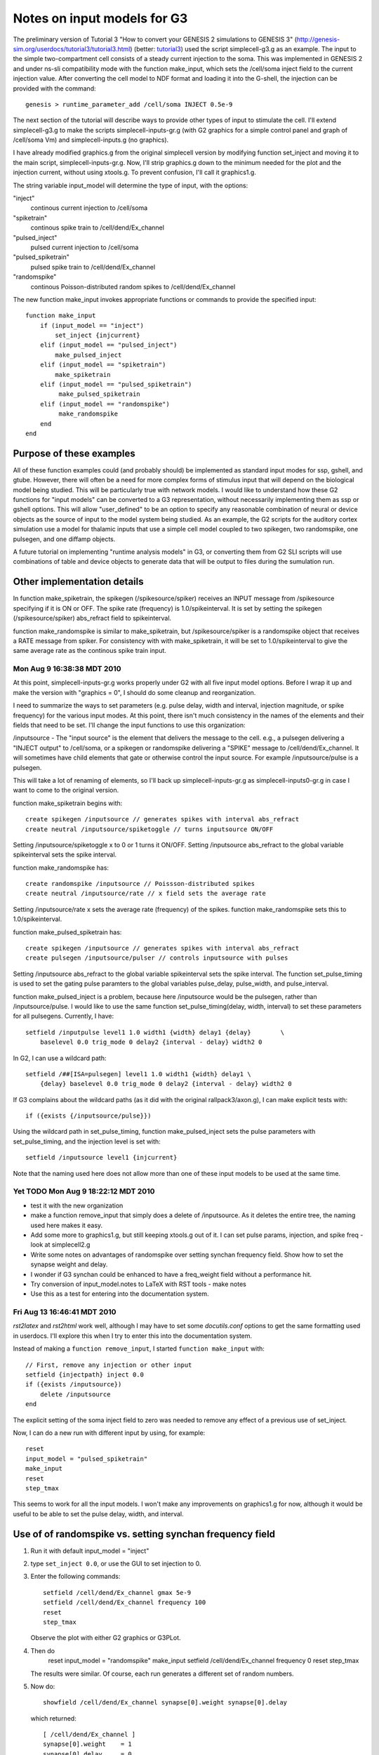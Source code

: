 Notes on input models for G3
============================

The preliminary version of Tutorial 3 "How to convert your GENESIS 2
simulations to GENESIS 3"
(http://genesis-sim.org/userdocs/tutorial3/tutorial3.html) (better:
`tutorial3 <../tutorial3/tutorial3.html>`_) used the script
simplecell-g3.g as an example.  The input to the simple
two-compartment cell consists of a steady current injection to the
soma.  This was implemented in GENESIS 2 and under ns-sli
compatibility mode with the function make_input, which sets the
/cell/soma inject field to the current injection value.  After
converting the cell model to NDF format and loading it into the
G-shell, the injection can be provided with the command::

    genesis > runtime_parameter_add /cell/soma INJECT 0.5e-9

The next section of the tutorial will describe ways to provide other types
of input to stimulate the cell.  I'll extend simplecell-g3.g to make the
scripts simplecell-inputs-gr.g (with G2 graphics for a simple control
panel and graph of /cell/soma Vm) and simplecell-inputs.g (no graphics).


I have already modified graphics.g from the original simplecell version by
modifying function set_inject and moving it to the main script,
simplecell-inputs-gr.g.  Now, I'll strip graphics.g down to the minimum
needed for the plot and the injection current, without using xtools.g.  To
prevent confusion, I'll call it graphics1.g.

The string variable input_model will determine the type of input, with the options:

"inject"
    continous current injection to /cell/soma

"spiketrain"
    continous spike train to /cell/dend/Ex_channel

"pulsed_inject"
    pulsed current injection to /cell/soma

"pulsed_spiketrain"
    pulsed spike train to /cell/dend/Ex_channel

"randomspike"
    continous Poisson-distributed random spikes to /cell/dend/Ex_channel

The new function make_input invokes appropriate functions or commands to
provide the specified input::

    function make_input
        if (input_model == "inject")
	    set_inject {injcurrent}
        elif (input_model == "pulsed_inject")
	    make_pulsed_inject
        elif (input_model == "spiketrain")
	    make_spiketrain
        elif (input_model == "pulsed_spiketrain")
             make_pulsed_spiketrain
        elif (input_model == "randomspike")
             make_randomspike
        end
    end

Purpose of these examples
-------------------------

All of these function examples could (and probably should) be implemented
as standard input modes for ssp, gshell, and gtube.  However, there will
often be a need for more complex forms of stimulus input that will depend
on the biological model being studied.  This will be particularly true with
network models.  I would like to understand how these G2 functions for
"input models" can be converted to a G3 representation, without necessarily
implementing them as ssp or gshell options.  This will allow "user_defined"
to be an option to specify any reasonable combination of neural or device
objects as the source of input to the model system being studied.  As an
example,  the G2 scripts for the auditory cortex simulation use a model
for thalamic inputs that use a simple cell model coupled to two spikegen, two
randomspike, one pulsegen, and one diffamp objects.

A future tutorial on implementing "runtime analysis models" in G3, or
converting them from G2 SLI scripts will use combinations of table and
device objects to generate data that will be output to files during
the sumulation run.

Other implementation details
----------------------------

In function make_spiketrain, the spikegen (/spikesource/spiker) receives an
INPUT message from /spikesource specifying if it is ON or OFF.  The spike
rate (frequency) is 1.0/spikeinterval.  It is set by setting the spikegen
(/spikesource/spiker) abs_refract field to spikeinterval.

function make_randomspike is similar to make_spiketrain, but
/spikesource/spiker is a randomspike object that receives a RATE message
from spiker.  For consistency with with make_spiketrain, it will be set
to 1.0/spikeinterval to give the same average rate as the continous spike
train input.

Mon Aug  9 16:38:38 MDT 2010
~~~~~~~~~~~~~~~~~~~~~~~~~~~~

At this point, simplecell-inputs-gr.g works properly under G2 with all five
input model options.  Before I wrap it up and make the version with
"graphics = 0", I should do some cleanup and reorganization.

I need to summarize the ways to set parameters (e.g. pulse delay, width and
interval, injection magnitude, or spike frequency) for the various
input modes.  At this point, there isn't much consistency in the names
of the elements and their fields that need to be set.   I'll change
the input functions to use this organization:

/inputsource - The "input source" is the element that delivers the message
to the cell.  e.g., a pulsegen delivering a "INJECT output" to /cell/soma,
or a spikegen or randomspike delivering a "SPIKE" message to
/cell/dend/Ex_channel.  It will sometimes have child elements that gate or
otherwise control the input source.   For example /inputsource/pulse is
a pulsegen.

This will take a lot of renaming of elements, so I'll back up
simplecell-inputs-gr.g as simplecell-inputs0-gr.g in case I want to come to
the original version.

function make_spiketrain begins with::

    create spikegen /inputsource // generates spikes with interval abs_refract
    create neutral /inputsource/spiketoggle // turns inputsource ON/OFF

Setting /inputsource/spiketoggle x to 0 or 1 turns it ON/OFF.
Setting /inputsource abs_refract to the global variable spikeinterval
sets the spike interval.

function make_randomspike has::

    create randomspike /inputsource // Poissson-distributed spikes
    create neutral /inputsource/rate // x field sets the average rate

Setting /inputsource/rate x sets the average rate (frequency) of the
spikes.   function make_randomspike sets this to 1.0/spikeinterval.

function make_pulsed_spiketrain has::

    create spikegen /inputsource // generates spikes with interval abs_refract
    create pulsegen /inputsource/pulser // controls inputsource with pulses

Setting /inputsource abs_refract to the global variable spikeinterval
sets the spike interval.  The function set_pulse_timing is used to set
the gating pulse paramters to the global variables pulse_delay,
pulse_width, and pulse_interval.

function make_pulsed_inject is a problem, because here /inputsource would
be the pulsegen, rather than /inputsource/pulse.  I would like to use the
same function set_pulse_timing(delay, width, interval) to set these
parameters for all pulsegens.  Currently, I have::

    setfield /inputpulse level1 1.0 width1 {width} delay1 {delay}	 \
	baselevel 0.0 trig_mode 0 delay2 {interval - delay} width2 0

In G2, I can use a wildcard path::

    setfield /##[ISA=pulsegen] level1 1.0 width1 {width} delay1 \
        {delay} baselevel 0.0 trig_mode 0 delay2 {interval - delay} width2 0

If G3 complains about the wildcard paths (as it did with the original
rallpack3/axon.g), I can make explicit tests with::
 
    if ({exists {/inputsource/pulse}})

Using the wildcard path in set_pulse_timing, function make_pulsed_inject
sets the pulse parameters with set_pulse_timing, and the injection level
is set with::

    setfield /inputsource level1 {injcurrent} 

Note that the naming used here does not allow more than one of these input
models to be used at the same time.

Yet TODO Mon Aug  9 18:22:12 MDT 2010
~~~~~~~~~~~~~~~~~~~~~~~~~~~~~~~~~~~~~

* test it with the new organization

* make a function remove_input that simply does a delete of /inputsource.
  As it deletes the entire tree, the naming used here makes it easy.

* Add some more to graphics1.g, but still keeping xtools.g out of it.  I can 
  set pulse params, injection, and spike freq  - look at simplecell2.g

* Write some notes on advantages of randomspike over setting synchan
  frequency field.  Show how to set the synapse weight and delay.

* I wonder if G3 synchan could be enhanced to have a freq_weight field
  without a performance hit.

* Try conversion of input_model.notes to LaTeX with RST tools - make notes

* Use this as a test for entering into the documentation system.

Fri Aug 13 16:46:41 MDT 2010
~~~~~~~~~~~~~~~~~~~~~~~~~~~~

*rst2latex* and *rst2html* work well, although I may have to set some
*docutils.conf* options to get the same formatting used in userdocs.
I'll explore this when I try to enter this into the documentation system.

Instead of making a ``function remove_input``, I started ``function
make_input`` with::

    // First, remove any injection or other input
    setfield {injectpath} inject 0.0
    if ({exists /inputsource})
   	delete /inputsource
    end

The explicit setting of the soma inject field to zero was needed to
remove any effect of a previous use of set_inject.

Now, I can do a new run with different input by using, for example::

    reset
    input_model = "pulsed_spiketrain" 
    make_input
    reset
    step_tmax

This seems to work for all the input models.  I won't make any improvements
on graphics1.g for now, although it would be useful to be able to set
the pulse delay, width, and interval.

Use of of randomspike vs. setting synchan frequency field
---------------------------------------------------------

1. Run it with default input_model = "inject"

2. type ``set_inject 0.0``, or use the GUI to set injection to 0.

3. Enter the following commands::

        setfield /cell/dend/Ex_channel gmax 5e-9
        setfield /cell/dend/Ex_channel frequency 100
        reset
        step_tmax

   Observe the plot with either G2 graphics or G3PLot.

4. Then do
        reset
        input_model = "randomspike"
        make_input
        setfield /cell/dend/Ex_channel frequency 0 
        reset
        step_tmax

   The results were similar.  Of course, each run generates a different
   set of random numbers.

5.  Now do::

        showfield /cell/dend/Ex_channel synapse[0].weight synapse[0].delay

    which returned::

        [ /cell/dend/Ex_channel ]
        synapse[0].weight    = 1
        synapse[0].delay     = 0

    Then do::

        setfield /cell/dend/Ex_channel synapse[0].weight 0.2
        reset
        step_tmax

    This gives a lower spiking rate.

The point of this exercise is that there are two ways to produce a
Poissson-distributed random spike train with a given average frequency.
Simply setting the synchan frequency field to a non-zero value can produce
the same effect as delivering spikes from a randomspike object.
However, the only way to adjust the effect of the built-in random activation
is to change the gmax for the synchan, which will also affect any other
synaptic connections from other neurons in a network.  Perhaps the G3
implementation of sychan should allow for a "rand_activation_weight".

The Big Question
----------------

The GENESIS 2 tutorial "Building a cell without the cell reader"
(http://www.genesis-sim.org/GENESIS/UGTD/Tutorials/genprog/tut3-4-lite.html)
describes the linkage between compartments and their channels using a
figure that illustrates the messages between them.  The G2 cell reader adds
these messages automatically, and there is usually no need to set them up
with the addmsg command.

**Question for Hugo:**

The figure below shows the relationships and messages between the objects
that are used in function *make_pulsed_spiketrain*.

.. image:: images/pulsed_spiketrain_objects.png 

A G2 tutorial based on these examples would use figures like this to
explain how to set up this circuitry with SLI scripting and the ``addmsg``
command.  I assume that G3 does not use this sort of messaging.  What is an
appropriate way to describe the relationshios between these objects in G3?
Looking ahead to a possible Python-based syntax for G3, how would we want
to specify that a group of objects are connected in this way?  I would like
to retain the object-oriented paradigm, but wonder if we want to use the
same SLI message syntax for G3.

**NOTE**: both rst2latex and rst2newlatex had problems with the image
above.  I have notes in RST.txt and will come back to this later when I
work with the documentations system.

Testing with ns-sli
-------------------

***Mon Aug 16 21:32:18 MDT 2010** After 2010-08-16 14:39
neurospaces_upgrade:

simplecell-inputs.g has graphics = 0.

Try with default input_model = "inject"
$ ns-sli simplecell-inputs.g
$ plotVm Vm.out -- looks good.

Try with input_model = "pulsed_inject" : it doesn't like the wildcard
'/##[ISA=pulsegen]' in function set_pulse_timing.  I'll change it to use::

    if ({exists {/inputsource/pulse}})
        setfield /inputsource/pulse level1 1.0 width1 {width} delay1 {delay} \
            baselevel 0.0 trig_mode 0 delay2 {interval - delay} width2 0
    end
    if (input_model == "pulsed_inject")
        setfield /inputsource level1 1.0 width1 {width} delay1 {delay} \
            baselevel 0.0 trig_mode 0 delay2 {interval - delay} width2 0
    end

This solved one problem, but I get errors::

  <simplecell-inputs.g> line 108
  ... <simplecell-inputs.g> line 148
  ... <simplecell-inputs.g> line 178
  ** Error - addmsg : cannot find element '/cell/soma'

   108	    addmsg /inputsource {injectpath} INJECT output

  genesis #1 > le cell

  It doesn't seem to have a soma

What if I try genesis-g3 with sli_run::

  [dbeeman@chuck tutorial3-Work]$ genesis-g3
  Welcome to the GENESIS 3 shell
  genesis > sli_run simplecell-inputs.g

  Gives the same errors. But ''list_elements /cell''  shows::

    /cell/soma
    /cell/dend

explore lets me examine /inputsource and see that fields were set properly.
Is there a way to see the equivalent of messages?

I'll now try input_model = "spiketrain"::

  [dbeeman@chuck tutorial3-Work]$ genesis-g3
  Welcome to the GENESIS 3 shell
  genesis > sli_run simplecell-inputs.g

  <simplecell-inputs.g> line 89
  ... <simplecell-inputs.g> line 150
  ... <simplecell-inputs.g> line 178
  ** Error - addmsg : cannot find element '/inputsource/spiketoggle'
  <simplecell-inputs.g> line 90
  ... <simplecell-inputs.g> line 150
  ... <simplecell-inputs.g> line 178
  ** Error - addmsg : cannot find element '/inputsource'

  In function make_spiketrain
    89	    addmsg /inputsource/spiketoggle /inputsource INPUT x
    90	    addmsg /inputsource {synpath} SPIKE

  genesis > list_elements /inputsource
  ---
  - /inputsource/spiketoggle

The problem seems to be with setting up the messages to elements that are
somehow hidden.

Now try input_model = "randomspike"::

  genesis > sli_run simplecell-inputs.g
  <simplecell-inputs.g> line 95
  ... <simplecell-inputs.g> line 154
  ... <simplecell-inputs.g> line 178
  ** Error - could not find object 'randomspike'
  unable to create 'inputsource'

plus many more, as was expected.

input_model = "pulsed_spiketrain"::

  <simplecell-inputs.g> line 117
  ... <simplecell-inputs.g> line 152
  ... <simplecell-inputs.g> line 178
  ** Error - addmsg : cannot find element '/inputsource/pulser'
  <simplecell-inputs.g> line 118
  ... <simplecell-inputs.g> line 152
  ... <simplecell-inputs.g> line 178
  ** Error - addmsg : cannot find element '/inputsource'
  time = 0.000000 ; step = 0          
  Error: No pulsegen element named pulser found, cannot attach a solver.
  Segmentation fault (core dumped)

I'll wrap this up and report the errors to Hugo.

Mon Aug 30 11:09:58 MDT 2010
----------------------------

Restest with Aug 25 upgrade of G3.  *input_model = "pulsed_inject"* ::

  [dbeeman@chuck tutorial3-Work]$ genesis-g3
  Welcome to the GENESIS 3 shell
  genesis > sli_run simplecell-inputs.g

  ....

  .simrc-ns-sli has been executed!
  Simulation Script:  simplecell-inputs.g
  changing clock [0] from 1 to 1e-05
  /library
  /
  reading 'cell.p'.... 
  cell.p read: 2 compartments
  <simplecell-inputs.g> line 108
  ... <simplecell-inputs.g> line 148
  ... <simplecell-inputs.g> line 178
  ** Error - addmsg : cannot find element '/cell/soma'
  time = 0.000000 ; step = 0          
  time = 0.000000 ; step = 0          
  Warning: Heccer object /cell exists, resetting it instead.
  .START: Mon Aug 30 11:11:58 2010
  END: Mon Aug 30 11:11:58 2010

I'll summarize this in a README.

